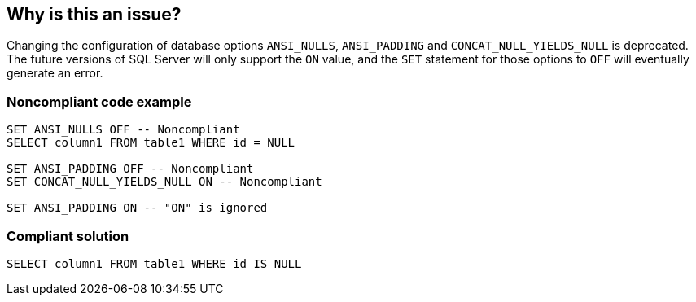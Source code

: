 == Why is this an issue?

Changing the configuration of database options ``++ANSI_NULLS++``, ``++ANSI_PADDING++`` and ``++CONCAT_NULL_YIELDS_NULL++`` is deprecated. The future versions of SQL Server will only support the ``++ON++`` value, and the ``++SET++`` statement for those options to ``++OFF++`` will eventually generate an error.


=== Noncompliant code example

[source,sql]
----
SET ANSI_NULLS OFF -- Noncompliant
SELECT column1 FROM table1 WHERE id = NULL

SET ANSI_PADDING OFF -- Noncompliant
SET CONCAT_NULL_YIELDS_NULL ON -- Noncompliant

SET ANSI_PADDING ON -- "ON" is ignored
----


=== Compliant solution

[source,sql]
----
SELECT column1 FROM table1 WHERE id IS NULL
----

ifdef::env-github,rspecator-view[]

'''
== Implementation Specification
(visible only on this page)

=== Message

Remove this use of "[ANSI_NULLS|ANSI_PADDING|CONCAT_NULL_YIELDS_NULL]".


endif::env-github,rspecator-view[]
